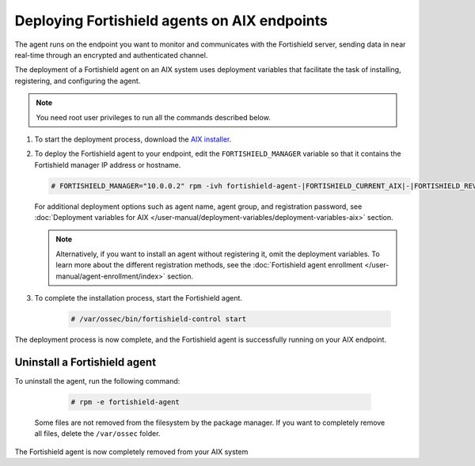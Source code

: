 .. Copyright (C) 2015, Fortishield, Inc.

.. meta::
  :description: Learn how to deploy the Fortishield agent on AIX using deployment variables that facilitate the task of installing, registering, and configuring the agent. 

.. _fortishield_agent_package_aix:

Deploying Fortishield agents on AIX endpoints
=======================================

The agent runs on the endpoint you want to monitor and communicates with the Fortishield server, sending data in near real-time through an encrypted and authenticated channel. 

The deployment of a Fortishield agent on an AIX system uses deployment variables that facilitate the task of installing, registering, and configuring the agent. 

.. note:: You need root user privileges to run all the commands described below.

#. To start the deployment process, download the `AIX installer <https://fortishield.github.io/packages/|FORTISHIELD_CURRENT_MAJOR_AIX|/aix/fortishield-agent-|FORTISHIELD_CURRENT_AIX|-|FORTISHIELD_REVISION_AIX|.aix.ppc.rpm>`_. 

#. To deploy the Fortishield agent to your endpoint, edit the ``FORTISHIELD_MANAGER`` variable so that it contains the Fortishield manager IP address or hostname.

   .. code-block:: console
   
      # FORTISHIELD_MANAGER="10.0.0.2" rpm -ivh fortishield-agent-|FORTISHIELD_CURRENT_AIX|-|FORTISHIELD_REVISION_AIX|.aix.ppc.rpm

   For additional deployment options such as agent name, agent group, and registration password, see :doc:`Deployment variables for AIX </user-manual/deployment-variables/deployment-variables-aix>` section.   
   
   .. note:: Alternatively, if you want to install an agent without registering it, omit the deployment variables.  To learn more about the different registration methods, see the :doc:`Fortishield agent enrollment </user-manual/agent-enrollment/index>` section.

#. To complete the installation process, start the Fortishield agent.

    .. code-block:: console

      # /var/ossec/bin/fortishield-control start

      
The deployment process is now complete, and the Fortishield agent is successfully running on your AIX endpoint.
      

Uninstall a Fortishield agent
-----------------------

To uninstall the agent, run the following command:

    .. code-block:: console

      # rpm -e fortishield-agent

   Some files are not removed from the filesystem by the package manager. If you want to completely remove all files, delete the ``/var/ossec`` folder. 

The Fortishield agent is now completely removed from your AIX system
